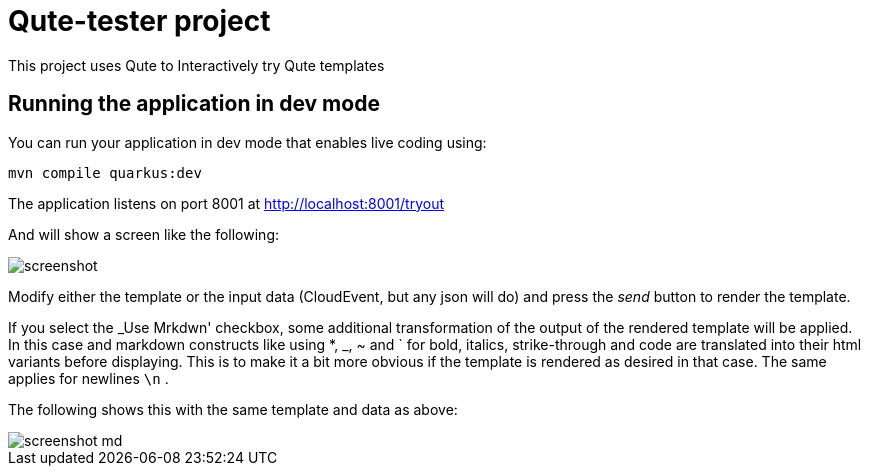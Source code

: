 = Qute-tester project

This project uses Qute to Interactively try Qute templates


## Running the application in dev mode

You can run your application in dev mode that enables live coding using:

[source,shell script]
----
mvn compile quarkus:dev
----

The application listens on port 8001 at http://localhost:8001/tryout

And will show a screen like the following:

image::screenshot.png[]

Modify either the template or the input data (CloudEvent, but any json will do) and
press the _send_ button to render the template.

If you select the _Use Mrkdwn' checkbox, some additional transformation of the output of the
rendered template will be applied.
In this case and markdown constructs like using *, _, ~ and ` for bold, italics, strike-through and code are translated into their html variants before displaying.
This is to make it a bit more obvious if the template is rendered as desired in that case.
The same applies for newlines `\n` .

The following shows this with the same template and data as above:

image::screenshot-md.png[]


